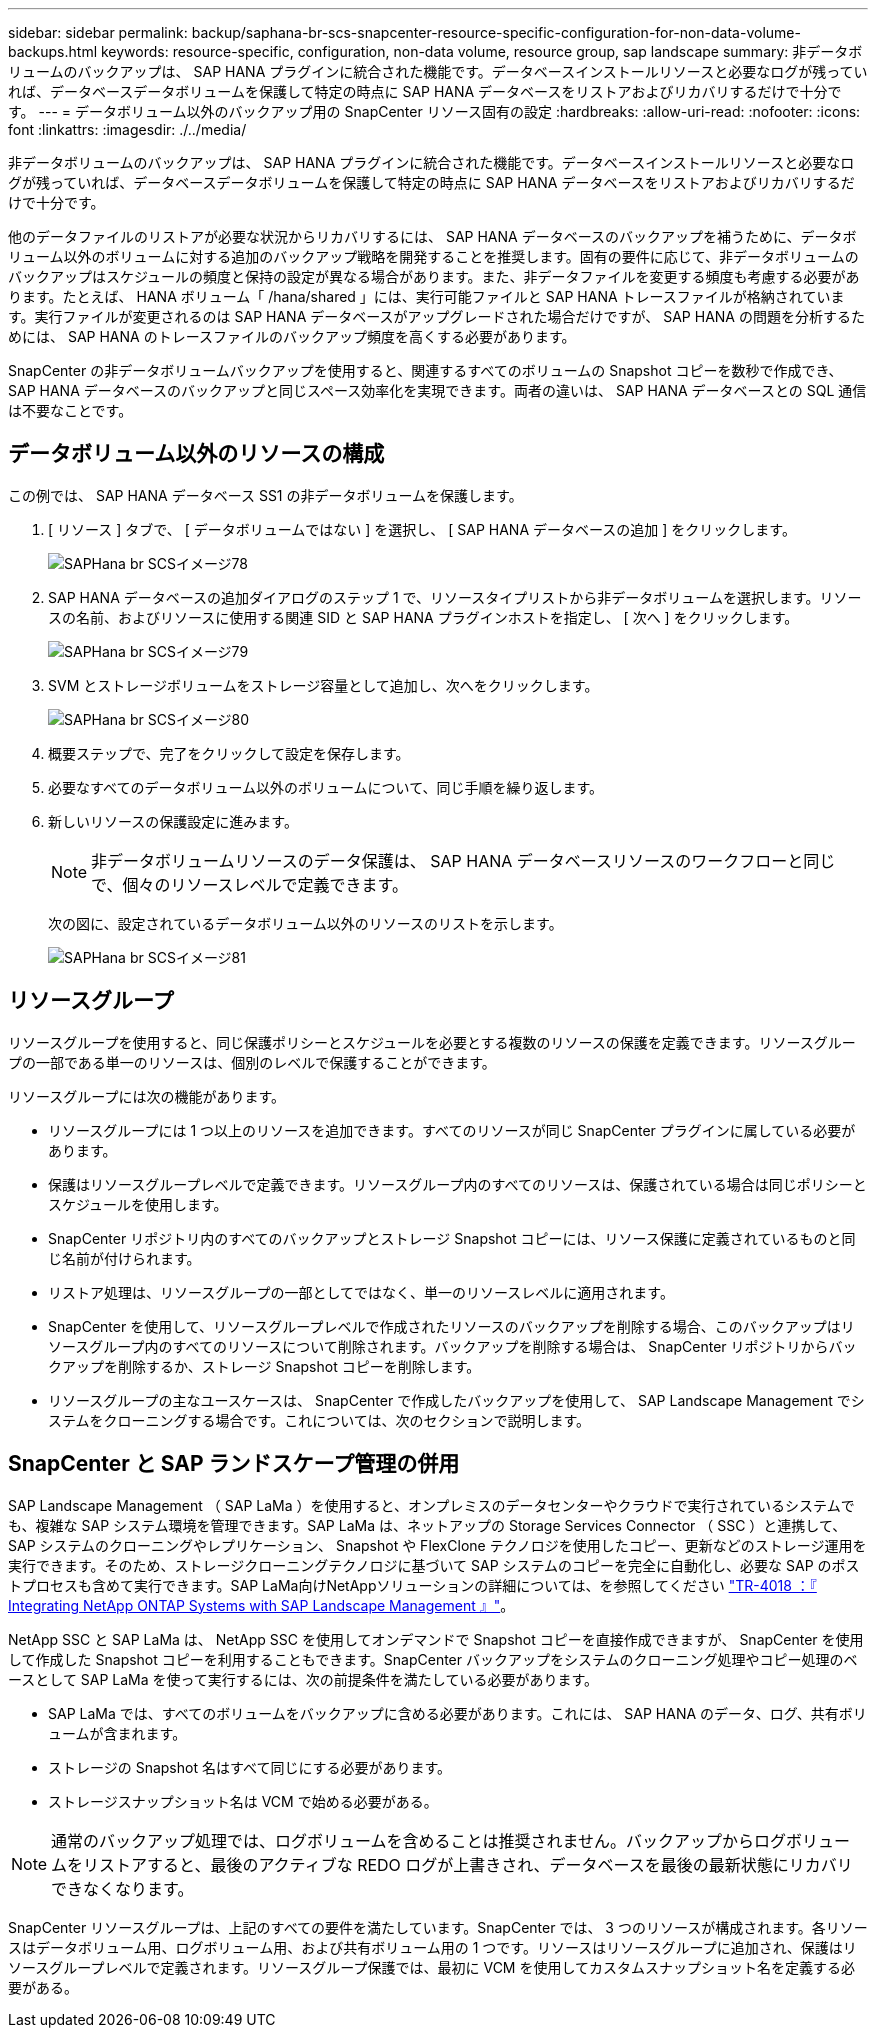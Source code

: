 ---
sidebar: sidebar 
permalink: backup/saphana-br-scs-snapcenter-resource-specific-configuration-for-non-data-volume-backups.html 
keywords: resource-specific, configuration, non-data volume, resource group, sap landscape 
summary: 非データボリュームのバックアップは、 SAP HANA プラグインに統合された機能です。データベースインストールリソースと必要なログが残っていれば、データベースデータボリュームを保護して特定の時点に SAP HANA データベースをリストアおよびリカバリするだけで十分です。 
---
= データボリューム以外のバックアップ用の SnapCenter リソース固有の設定
:hardbreaks:
:allow-uri-read: 
:nofooter: 
:icons: font
:linkattrs: 
:imagesdir: ./../media/


[role="lead"]
非データボリュームのバックアップは、 SAP HANA プラグインに統合された機能です。データベースインストールリソースと必要なログが残っていれば、データベースデータボリュームを保護して特定の時点に SAP HANA データベースをリストアおよびリカバリするだけで十分です。

他のデータファイルのリストアが必要な状況からリカバリするには、 SAP HANA データベースのバックアップを補うために、データボリューム以外のボリュームに対する追加のバックアップ戦略を開発することを推奨します。固有の要件に応じて、非データボリュームのバックアップはスケジュールの頻度と保持の設定が異なる場合があります。また、非データファイルを変更する頻度も考慮する必要があります。たとえば、 HANA ボリューム「 /hana/shared 」には、実行可能ファイルと SAP HANA トレースファイルが格納されています。実行ファイルが変更されるのは SAP HANA データベースがアップグレードされた場合だけですが、 SAP HANA の問題を分析するためには、 SAP HANA のトレースファイルのバックアップ頻度を高くする必要があります。

SnapCenter の非データボリュームバックアップを使用すると、関連するすべてのボリュームの Snapshot コピーを数秒で作成でき、 SAP HANA データベースのバックアップと同じスペース効率化を実現できます。両者の違いは、 SAP HANA データベースとの SQL 通信は不要なことです。



== データボリューム以外のリソースの構成

この例では、 SAP HANA データベース SS1 の非データボリュームを保護します。

. [ リソース ] タブで、 [ データボリュームではない ] を選択し、 [ SAP HANA データベースの追加 ] をクリックします。
+
image::saphana-br-scs-image78.png[SAPHana br SCSイメージ78]

. SAP HANA データベースの追加ダイアログのステップ 1 で、リソースタイプリストから非データボリュームを選択します。リソースの名前、およびリソースに使用する関連 SID と SAP HANA プラグインホストを指定し、 [ 次へ ] をクリックします。
+
image::saphana-br-scs-image79.png[SAPHana br SCSイメージ79]

. SVM とストレージボリュームをストレージ容量として追加し、次へをクリックします。
+
image::saphana-br-scs-image80.png[SAPHana br SCSイメージ80]

. 概要ステップで、完了をクリックして設定を保存します。
. 必要なすべてのデータボリューム以外のボリュームについて、同じ手順を繰り返します。
. 新しいリソースの保護設定に進みます。
+

NOTE: 非データボリュームリソースのデータ保護は、 SAP HANA データベースリソースのワークフローと同じで、個々のリソースレベルで定義できます。

+
次の図に、設定されているデータボリューム以外のリソースのリストを示します。

+
image::saphana-br-scs-image81.png[SAPHana br SCSイメージ81]





== リソースグループ

リソースグループを使用すると、同じ保護ポリシーとスケジュールを必要とする複数のリソースの保護を定義できます。リソースグループの一部である単一のリソースは、個別のレベルで保護することができます。

リソースグループには次の機能があります。

* リソースグループには 1 つ以上のリソースを追加できます。すべてのリソースが同じ SnapCenter プラグインに属している必要があります。
* 保護はリソースグループレベルで定義できます。リソースグループ内のすべてのリソースは、保護されている場合は同じポリシーとスケジュールを使用します。
* SnapCenter リポジトリ内のすべてのバックアップとストレージ Snapshot コピーには、リソース保護に定義されているものと同じ名前が付けられます。
* リストア処理は、リソースグループの一部としてではなく、単一のリソースレベルに適用されます。
* SnapCenter を使用して、リソースグループレベルで作成されたリソースのバックアップを削除する場合、このバックアップはリソースグループ内のすべてのリソースについて削除されます。バックアップを削除する場合は、 SnapCenter リポジトリからバックアップを削除するか、ストレージ Snapshot コピーを削除します。
* リソースグループの主なユースケースは、 SnapCenter で作成したバックアップを使用して、 SAP Landscape Management でシステムをクローニングする場合です。これについては、次のセクションで説明します。




== SnapCenter と SAP ランドスケープ管理の併用

SAP Landscape Management （ SAP LaMa ）を使用すると、オンプレミスのデータセンターやクラウドで実行されているシステムでも、複雑な SAP システム環境を管理できます。SAP LaMa は、ネットアップの Storage Services Connector （ SSC ）と連携して、 SAP システムのクローニングやレプリケーション、 Snapshot や FlexClone テクノロジを使用したコピー、更新などのストレージ運用を実行できます。そのため、ストレージクローニングテクノロジに基づいて SAP システムのコピーを完全に自動化し、必要な SAP のポストプロセスも含めて実行できます。SAP LaMa向けNetAppソリューションの詳細については、を参照してください https://www.netapp.com/pdf.html?item=/media/17195-tr4018pdf.pdf["TR-4018 ：『 Integrating NetApp ONTAP Systems with SAP Landscape Management 』"^]。

NetApp SSC と SAP LaMa は、 NetApp SSC を使用してオンデマンドで Snapshot コピーを直接作成できますが、 SnapCenter を使用して作成した Snapshot コピーを利用することもできます。SnapCenter バックアップをシステムのクローニング処理やコピー処理のベースとして SAP LaMa を使って実行するには、次の前提条件を満たしている必要があります。

* SAP LaMa では、すべてのボリュームをバックアップに含める必要があります。これには、 SAP HANA のデータ、ログ、共有ボリュームが含まれます。
* ストレージの Snapshot 名はすべて同じにする必要があります。
* ストレージスナップショット名は VCM で始める必要がある。



NOTE: 通常のバックアップ処理では、ログボリュームを含めることは推奨されません。バックアップからログボリュームをリストアすると、最後のアクティブな REDO ログが上書きされ、データベースを最後の最新状態にリカバリできなくなります。

SnapCenter リソースグループは、上記のすべての要件を満たしています。SnapCenter では、 3 つのリソースが構成されます。各リソースはデータボリューム用、ログボリューム用、および共有ボリューム用の 1 つです。リソースはリソースグループに追加され、保護はリソースグループレベルで定義されます。リソースグループ保護では、最初に VCM を使用してカスタムスナップショット名を定義する必要がある。
